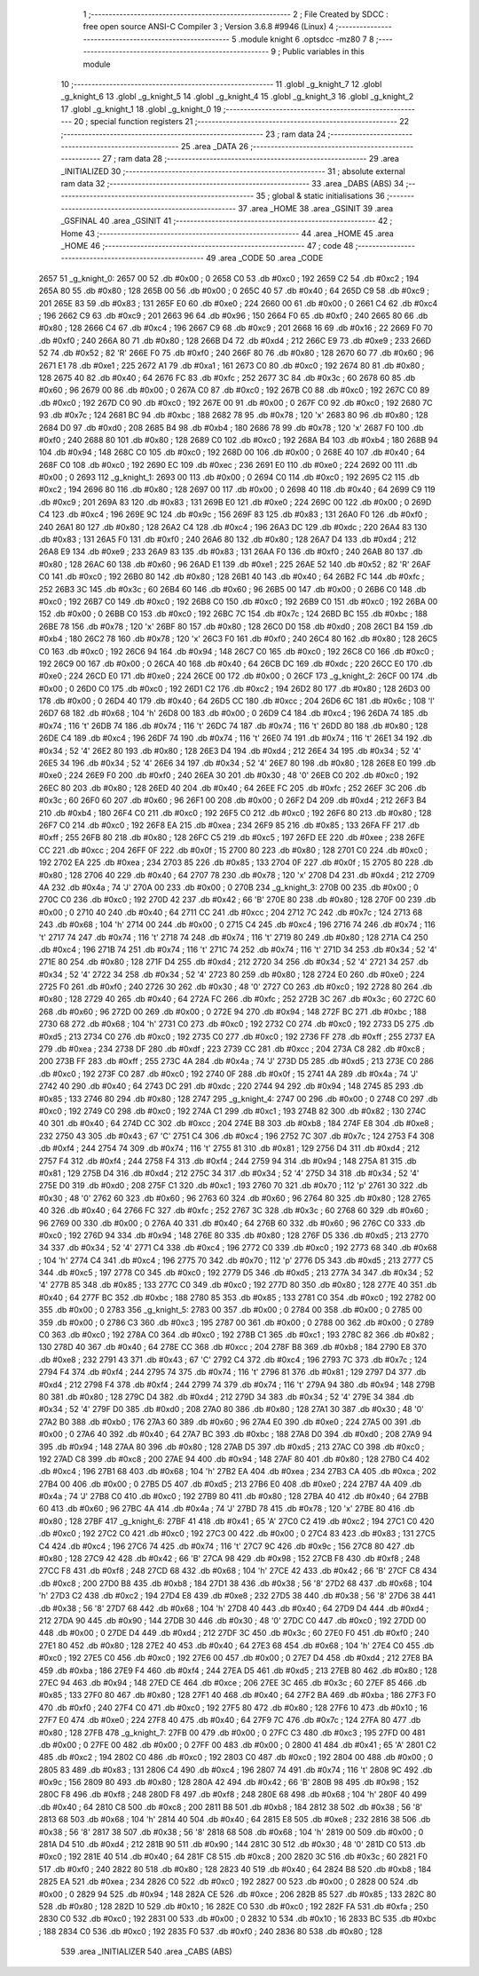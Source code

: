                               1 ;--------------------------------------------------------
                              2 ; File Created by SDCC : free open source ANSI-C Compiler
                              3 ; Version 3.6.8 #9946 (Linux)
                              4 ;--------------------------------------------------------
                              5 	.module knight
                              6 	.optsdcc -mz80
                              7 	
                              8 ;--------------------------------------------------------
                              9 ; Public variables in this module
                             10 ;--------------------------------------------------------
                             11 	.globl _g_knight_7
                             12 	.globl _g_knight_6
                             13 	.globl _g_knight_5
                             14 	.globl _g_knight_4
                             15 	.globl _g_knight_3
                             16 	.globl _g_knight_2
                             17 	.globl _g_knight_1
                             18 	.globl _g_knight_0
                             19 ;--------------------------------------------------------
                             20 ; special function registers
                             21 ;--------------------------------------------------------
                             22 ;--------------------------------------------------------
                             23 ; ram data
                             24 ;--------------------------------------------------------
                             25 	.area _DATA
                             26 ;--------------------------------------------------------
                             27 ; ram data
                             28 ;--------------------------------------------------------
                             29 	.area _INITIALIZED
                             30 ;--------------------------------------------------------
                             31 ; absolute external ram data
                             32 ;--------------------------------------------------------
                             33 	.area _DABS (ABS)
                             34 ;--------------------------------------------------------
                             35 ; global & static initialisations
                             36 ;--------------------------------------------------------
                             37 	.area _HOME
                             38 	.area _GSINIT
                             39 	.area _GSFINAL
                             40 	.area _GSINIT
                             41 ;--------------------------------------------------------
                             42 ; Home
                             43 ;--------------------------------------------------------
                             44 	.area _HOME
                             45 	.area _HOME
                             46 ;--------------------------------------------------------
                             47 ; code
                             48 ;--------------------------------------------------------
                             49 	.area _CODE
                             50 	.area _CODE
   2657                      51 _g_knight_0:
   2657 00                   52 	.db #0x00	; 0
   2658 C0                   53 	.db #0xc0	; 192
   2659 C2                   54 	.db #0xc2	; 194
   265A 80                   55 	.db #0x80	; 128
   265B 00                   56 	.db #0x00	; 0
   265C 40                   57 	.db #0x40	; 64
   265D C9                   58 	.db #0xc9	; 201
   265E 83                   59 	.db #0x83	; 131
   265F E0                   60 	.db #0xe0	; 224
   2660 00                   61 	.db #0x00	; 0
   2661 C4                   62 	.db #0xc4	; 196
   2662 C9                   63 	.db #0xc9	; 201
   2663 96                   64 	.db #0x96	; 150
   2664 F0                   65 	.db #0xf0	; 240
   2665 80                   66 	.db #0x80	; 128
   2666 C4                   67 	.db #0xc4	; 196
   2667 C9                   68 	.db #0xc9	; 201
   2668 16                   69 	.db #0x16	; 22
   2669 F0                   70 	.db #0xf0	; 240
   266A 80                   71 	.db #0x80	; 128
   266B D4                   72 	.db #0xd4	; 212
   266C E9                   73 	.db #0xe9	; 233
   266D 52                   74 	.db #0x52	; 82	'R'
   266E F0                   75 	.db #0xf0	; 240
   266F 80                   76 	.db #0x80	; 128
   2670 60                   77 	.db #0x60	; 96
   2671 E1                   78 	.db #0xe1	; 225
   2672 A1                   79 	.db #0xa1	; 161
   2673 C0                   80 	.db #0xc0	; 192
   2674 80                   81 	.db #0x80	; 128
   2675 40                   82 	.db #0x40	; 64
   2676 FC                   83 	.db #0xfc	; 252
   2677 3C                   84 	.db #0x3c	; 60
   2678 60                   85 	.db #0x60	; 96
   2679 00                   86 	.db #0x00	; 0
   267A C0                   87 	.db #0xc0	; 192
   267B C0                   88 	.db #0xc0	; 192
   267C C0                   89 	.db #0xc0	; 192
   267D C0                   90 	.db #0xc0	; 192
   267E 00                   91 	.db #0x00	; 0
   267F C0                   92 	.db #0xc0	; 192
   2680 7C                   93 	.db #0x7c	; 124
   2681 BC                   94 	.db #0xbc	; 188
   2682 78                   95 	.db #0x78	; 120	'x'
   2683 80                   96 	.db #0x80	; 128
   2684 D0                   97 	.db #0xd0	; 208
   2685 B4                   98 	.db #0xb4	; 180
   2686 78                   99 	.db #0x78	; 120	'x'
   2687 F0                  100 	.db #0xf0	; 240
   2688 80                  101 	.db #0x80	; 128
   2689 C0                  102 	.db #0xc0	; 192
   268A B4                  103 	.db #0xb4	; 180
   268B 94                  104 	.db #0x94	; 148
   268C C0                  105 	.db #0xc0	; 192
   268D 00                  106 	.db #0x00	; 0
   268E 40                  107 	.db #0x40	; 64
   268F C0                  108 	.db #0xc0	; 192
   2690 EC                  109 	.db #0xec	; 236
   2691 E0                  110 	.db #0xe0	; 224
   2692 00                  111 	.db #0x00	; 0
   2693                     112 _g_knight_1:
   2693 00                  113 	.db #0x00	; 0
   2694 C0                  114 	.db #0xc0	; 192
   2695 C2                  115 	.db #0xc2	; 194
   2696 80                  116 	.db #0x80	; 128
   2697 00                  117 	.db #0x00	; 0
   2698 40                  118 	.db #0x40	; 64
   2699 C9                  119 	.db #0xc9	; 201
   269A 83                  120 	.db #0x83	; 131
   269B E0                  121 	.db #0xe0	; 224
   269C 00                  122 	.db #0x00	; 0
   269D C4                  123 	.db #0xc4	; 196
   269E 9C                  124 	.db #0x9c	; 156
   269F 83                  125 	.db #0x83	; 131
   26A0 F0                  126 	.db #0xf0	; 240
   26A1 80                  127 	.db #0x80	; 128
   26A2 C4                  128 	.db #0xc4	; 196
   26A3 DC                  129 	.db #0xdc	; 220
   26A4 83                  130 	.db #0x83	; 131
   26A5 F0                  131 	.db #0xf0	; 240
   26A6 80                  132 	.db #0x80	; 128
   26A7 D4                  133 	.db #0xd4	; 212
   26A8 E9                  134 	.db #0xe9	; 233
   26A9 83                  135 	.db #0x83	; 131
   26AA F0                  136 	.db #0xf0	; 240
   26AB 80                  137 	.db #0x80	; 128
   26AC 60                  138 	.db #0x60	; 96
   26AD E1                  139 	.db #0xe1	; 225
   26AE 52                  140 	.db #0x52	; 82	'R'
   26AF C0                  141 	.db #0xc0	; 192
   26B0 80                  142 	.db #0x80	; 128
   26B1 40                  143 	.db #0x40	; 64
   26B2 FC                  144 	.db #0xfc	; 252
   26B3 3C                  145 	.db #0x3c	; 60
   26B4 60                  146 	.db #0x60	; 96
   26B5 00                  147 	.db #0x00	; 0
   26B6 C0                  148 	.db #0xc0	; 192
   26B7 C0                  149 	.db #0xc0	; 192
   26B8 C0                  150 	.db #0xc0	; 192
   26B9 C0                  151 	.db #0xc0	; 192
   26BA 00                  152 	.db #0x00	; 0
   26BB C0                  153 	.db #0xc0	; 192
   26BC 7C                  154 	.db #0x7c	; 124
   26BD BC                  155 	.db #0xbc	; 188
   26BE 78                  156 	.db #0x78	; 120	'x'
   26BF 80                  157 	.db #0x80	; 128
   26C0 D0                  158 	.db #0xd0	; 208
   26C1 B4                  159 	.db #0xb4	; 180
   26C2 78                  160 	.db #0x78	; 120	'x'
   26C3 F0                  161 	.db #0xf0	; 240
   26C4 80                  162 	.db #0x80	; 128
   26C5 C0                  163 	.db #0xc0	; 192
   26C6 94                  164 	.db #0x94	; 148
   26C7 C0                  165 	.db #0xc0	; 192
   26C8 C0                  166 	.db #0xc0	; 192
   26C9 00                  167 	.db #0x00	; 0
   26CA 40                  168 	.db #0x40	; 64
   26CB DC                  169 	.db #0xdc	; 220
   26CC E0                  170 	.db #0xe0	; 224
   26CD E0                  171 	.db #0xe0	; 224
   26CE 00                  172 	.db #0x00	; 0
   26CF                     173 _g_knight_2:
   26CF 00                  174 	.db #0x00	; 0
   26D0 C0                  175 	.db #0xc0	; 192
   26D1 C2                  176 	.db #0xc2	; 194
   26D2 80                  177 	.db #0x80	; 128
   26D3 00                  178 	.db #0x00	; 0
   26D4 40                  179 	.db #0x40	; 64
   26D5 CC                  180 	.db #0xcc	; 204
   26D6 6C                  181 	.db #0x6c	; 108	'l'
   26D7 68                  182 	.db #0x68	; 104	'h'
   26D8 00                  183 	.db #0x00	; 0
   26D9 C4                  184 	.db #0xc4	; 196
   26DA 74                  185 	.db #0x74	; 116	't'
   26DB 74                  186 	.db #0x74	; 116	't'
   26DC 74                  187 	.db #0x74	; 116	't'
   26DD 80                  188 	.db #0x80	; 128
   26DE C4                  189 	.db #0xc4	; 196
   26DF 74                  190 	.db #0x74	; 116	't'
   26E0 74                  191 	.db #0x74	; 116	't'
   26E1 34                  192 	.db #0x34	; 52	'4'
   26E2 80                  193 	.db #0x80	; 128
   26E3 D4                  194 	.db #0xd4	; 212
   26E4 34                  195 	.db #0x34	; 52	'4'
   26E5 34                  196 	.db #0x34	; 52	'4'
   26E6 34                  197 	.db #0x34	; 52	'4'
   26E7 80                  198 	.db #0x80	; 128
   26E8 E0                  199 	.db #0xe0	; 224
   26E9 F0                  200 	.db #0xf0	; 240
   26EA 30                  201 	.db #0x30	; 48	'0'
   26EB C0                  202 	.db #0xc0	; 192
   26EC 80                  203 	.db #0x80	; 128
   26ED 40                  204 	.db #0x40	; 64
   26EE FC                  205 	.db #0xfc	; 252
   26EF 3C                  206 	.db #0x3c	; 60
   26F0 60                  207 	.db #0x60	; 96
   26F1 00                  208 	.db #0x00	; 0
   26F2 D4                  209 	.db #0xd4	; 212
   26F3 B4                  210 	.db #0xb4	; 180
   26F4 C0                  211 	.db #0xc0	; 192
   26F5 C0                  212 	.db #0xc0	; 192
   26F6 80                  213 	.db #0x80	; 128
   26F7 C0                  214 	.db #0xc0	; 192
   26F8 EA                  215 	.db #0xea	; 234
   26F9 85                  216 	.db #0x85	; 133
   26FA FF                  217 	.db #0xff	; 255
   26FB 80                  218 	.db #0x80	; 128
   26FC C5                  219 	.db #0xc5	; 197
   26FD EE                  220 	.db #0xee	; 238
   26FE CC                  221 	.db #0xcc	; 204
   26FF 0F                  222 	.db #0x0f	; 15
   2700 80                  223 	.db #0x80	; 128
   2701 C0                  224 	.db #0xc0	; 192
   2702 EA                  225 	.db #0xea	; 234
   2703 85                  226 	.db #0x85	; 133
   2704 0F                  227 	.db #0x0f	; 15
   2705 80                  228 	.db #0x80	; 128
   2706 40                  229 	.db #0x40	; 64
   2707 78                  230 	.db #0x78	; 120	'x'
   2708 D4                  231 	.db #0xd4	; 212
   2709 4A                  232 	.db #0x4a	; 74	'J'
   270A 00                  233 	.db #0x00	; 0
   270B                     234 _g_knight_3:
   270B 00                  235 	.db #0x00	; 0
   270C C0                  236 	.db #0xc0	; 192
   270D 42                  237 	.db #0x42	; 66	'B'
   270E 80                  238 	.db #0x80	; 128
   270F 00                  239 	.db #0x00	; 0
   2710 40                  240 	.db #0x40	; 64
   2711 CC                  241 	.db #0xcc	; 204
   2712 7C                  242 	.db #0x7c	; 124
   2713 68                  243 	.db #0x68	; 104	'h'
   2714 00                  244 	.db #0x00	; 0
   2715 C4                  245 	.db #0xc4	; 196
   2716 74                  246 	.db #0x74	; 116	't'
   2717 74                  247 	.db #0x74	; 116	't'
   2718 74                  248 	.db #0x74	; 116	't'
   2719 80                  249 	.db #0x80	; 128
   271A C4                  250 	.db #0xc4	; 196
   271B 74                  251 	.db #0x74	; 116	't'
   271C 74                  252 	.db #0x74	; 116	't'
   271D 34                  253 	.db #0x34	; 52	'4'
   271E 80                  254 	.db #0x80	; 128
   271F D4                  255 	.db #0xd4	; 212
   2720 34                  256 	.db #0x34	; 52	'4'
   2721 34                  257 	.db #0x34	; 52	'4'
   2722 34                  258 	.db #0x34	; 52	'4'
   2723 80                  259 	.db #0x80	; 128
   2724 E0                  260 	.db #0xe0	; 224
   2725 F0                  261 	.db #0xf0	; 240
   2726 30                  262 	.db #0x30	; 48	'0'
   2727 C0                  263 	.db #0xc0	; 192
   2728 80                  264 	.db #0x80	; 128
   2729 40                  265 	.db #0x40	; 64
   272A FC                  266 	.db #0xfc	; 252
   272B 3C                  267 	.db #0x3c	; 60
   272C 60                  268 	.db #0x60	; 96
   272D 00                  269 	.db #0x00	; 0
   272E 94                  270 	.db #0x94	; 148
   272F BC                  271 	.db #0xbc	; 188
   2730 68                  272 	.db #0x68	; 104	'h'
   2731 C0                  273 	.db #0xc0	; 192
   2732 C0                  274 	.db #0xc0	; 192
   2733 D5                  275 	.db #0xd5	; 213
   2734 C0                  276 	.db #0xc0	; 192
   2735 C0                  277 	.db #0xc0	; 192
   2736 FF                  278 	.db #0xff	; 255
   2737 EA                  279 	.db #0xea	; 234
   2738 DF                  280 	.db #0xdf	; 223
   2739 CC                  281 	.db #0xcc	; 204
   273A C8                  282 	.db #0xc8	; 200
   273B FF                  283 	.db #0xff	; 255
   273C 4A                  284 	.db #0x4a	; 74	'J'
   273D D5                  285 	.db #0xd5	; 213
   273E C0                  286 	.db #0xc0	; 192
   273F C0                  287 	.db #0xc0	; 192
   2740 0F                  288 	.db #0x0f	; 15
   2741 4A                  289 	.db #0x4a	; 74	'J'
   2742 40                  290 	.db #0x40	; 64
   2743 DC                  291 	.db #0xdc	; 220
   2744 94                  292 	.db #0x94	; 148
   2745 85                  293 	.db #0x85	; 133
   2746 80                  294 	.db #0x80	; 128
   2747                     295 _g_knight_4:
   2747 00                  296 	.db #0x00	; 0
   2748 C0                  297 	.db #0xc0	; 192
   2749 C0                  298 	.db #0xc0	; 192
   274A C1                  299 	.db #0xc1	; 193
   274B 82                  300 	.db #0x82	; 130
   274C 40                  301 	.db #0x40	; 64
   274D CC                  302 	.db #0xcc	; 204
   274E B8                  303 	.db #0xb8	; 184
   274F E8                  304 	.db #0xe8	; 232
   2750 43                  305 	.db #0x43	; 67	'C'
   2751 C4                  306 	.db #0xc4	; 196
   2752 7C                  307 	.db #0x7c	; 124
   2753 F4                  308 	.db #0xf4	; 244
   2754 74                  309 	.db #0x74	; 116	't'
   2755 81                  310 	.db #0x81	; 129
   2756 D4                  311 	.db #0xd4	; 212
   2757 F4                  312 	.db #0xf4	; 244
   2758 F4                  313 	.db #0xf4	; 244
   2759 94                  314 	.db #0x94	; 148
   275A 81                  315 	.db #0x81	; 129
   275B D4                  316 	.db #0xd4	; 212
   275C 34                  317 	.db #0x34	; 52	'4'
   275D 34                  318 	.db #0x34	; 52	'4'
   275E D0                  319 	.db #0xd0	; 208
   275F C1                  320 	.db #0xc1	; 193
   2760 70                  321 	.db #0x70	; 112	'p'
   2761 30                  322 	.db #0x30	; 48	'0'
   2762 60                  323 	.db #0x60	; 96
   2763 60                  324 	.db #0x60	; 96
   2764 80                  325 	.db #0x80	; 128
   2765 40                  326 	.db #0x40	; 64
   2766 FC                  327 	.db #0xfc	; 252
   2767 3C                  328 	.db #0x3c	; 60
   2768 60                  329 	.db #0x60	; 96
   2769 00                  330 	.db #0x00	; 0
   276A 40                  331 	.db #0x40	; 64
   276B 60                  332 	.db #0x60	; 96
   276C C0                  333 	.db #0xc0	; 192
   276D 94                  334 	.db #0x94	; 148
   276E 80                  335 	.db #0x80	; 128
   276F D5                  336 	.db #0xd5	; 213
   2770 34                  337 	.db #0x34	; 52	'4'
   2771 C4                  338 	.db #0xc4	; 196
   2772 C0                  339 	.db #0xc0	; 192
   2773 68                  340 	.db #0x68	; 104	'h'
   2774 C4                  341 	.db #0xc4	; 196
   2775 70                  342 	.db #0x70	; 112	'p'
   2776 D5                  343 	.db #0xd5	; 213
   2777 C5                  344 	.db #0xc5	; 197
   2778 C0                  345 	.db #0xc0	; 192
   2779 D5                  346 	.db #0xd5	; 213
   277A 34                  347 	.db #0x34	; 52	'4'
   277B 85                  348 	.db #0x85	; 133
   277C C0                  349 	.db #0xc0	; 192
   277D 80                  350 	.db #0x80	; 128
   277E 40                  351 	.db #0x40	; 64
   277F BC                  352 	.db #0xbc	; 188
   2780 85                  353 	.db #0x85	; 133
   2781 C0                  354 	.db #0xc0	; 192
   2782 00                  355 	.db #0x00	; 0
   2783                     356 _g_knight_5:
   2783 00                  357 	.db #0x00	; 0
   2784 00                  358 	.db #0x00	; 0
   2785 00                  359 	.db #0x00	; 0
   2786 C3                  360 	.db #0xc3	; 195
   2787 00                  361 	.db #0x00	; 0
   2788 00                  362 	.db #0x00	; 0
   2789 C0                  363 	.db #0xc0	; 192
   278A C0                  364 	.db #0xc0	; 192
   278B C1                  365 	.db #0xc1	; 193
   278C 82                  366 	.db #0x82	; 130
   278D 40                  367 	.db #0x40	; 64
   278E CC                  368 	.db #0xcc	; 204
   278F B8                  369 	.db #0xb8	; 184
   2790 E8                  370 	.db #0xe8	; 232
   2791 43                  371 	.db #0x43	; 67	'C'
   2792 C4                  372 	.db #0xc4	; 196
   2793 7C                  373 	.db #0x7c	; 124
   2794 F4                  374 	.db #0xf4	; 244
   2795 74                  375 	.db #0x74	; 116	't'
   2796 81                  376 	.db #0x81	; 129
   2797 D4                  377 	.db #0xd4	; 212
   2798 F4                  378 	.db #0xf4	; 244
   2799 74                  379 	.db #0x74	; 116	't'
   279A 94                  380 	.db #0x94	; 148
   279B 80                  381 	.db #0x80	; 128
   279C D4                  382 	.db #0xd4	; 212
   279D 34                  383 	.db #0x34	; 52	'4'
   279E 34                  384 	.db #0x34	; 52	'4'
   279F D0                  385 	.db #0xd0	; 208
   27A0 80                  386 	.db #0x80	; 128
   27A1 30                  387 	.db #0x30	; 48	'0'
   27A2 B0                  388 	.db #0xb0	; 176
   27A3 60                  389 	.db #0x60	; 96
   27A4 E0                  390 	.db #0xe0	; 224
   27A5 00                  391 	.db #0x00	; 0
   27A6 40                  392 	.db #0x40	; 64
   27A7 BC                  393 	.db #0xbc	; 188
   27A8 D0                  394 	.db #0xd0	; 208
   27A9 94                  395 	.db #0x94	; 148
   27AA 80                  396 	.db #0x80	; 128
   27AB D5                  397 	.db #0xd5	; 213
   27AC C0                  398 	.db #0xc0	; 192
   27AD C8                  399 	.db #0xc8	; 200
   27AE 94                  400 	.db #0x94	; 148
   27AF 80                  401 	.db #0x80	; 128
   27B0 C4                  402 	.db #0xc4	; 196
   27B1 68                  403 	.db #0x68	; 104	'h'
   27B2 EA                  404 	.db #0xea	; 234
   27B3 CA                  405 	.db #0xca	; 202
   27B4 00                  406 	.db #0x00	; 0
   27B5 D5                  407 	.db #0xd5	; 213
   27B6 E0                  408 	.db #0xe0	; 224
   27B7 4A                  409 	.db #0x4a	; 74	'J'
   27B8 C0                  410 	.db #0xc0	; 192
   27B9 80                  411 	.db #0x80	; 128
   27BA 40                  412 	.db #0x40	; 64
   27BB 60                  413 	.db #0x60	; 96
   27BC 4A                  414 	.db #0x4a	; 74	'J'
   27BD 78                  415 	.db #0x78	; 120	'x'
   27BE 80                  416 	.db #0x80	; 128
   27BF                     417 _g_knight_6:
   27BF 41                  418 	.db #0x41	; 65	'A'
   27C0 C2                  419 	.db #0xc2	; 194
   27C1 C0                  420 	.db #0xc0	; 192
   27C2 C0                  421 	.db #0xc0	; 192
   27C3 00                  422 	.db #0x00	; 0
   27C4 83                  423 	.db #0x83	; 131
   27C5 C4                  424 	.db #0xc4	; 196
   27C6 74                  425 	.db #0x74	; 116	't'
   27C7 9C                  426 	.db #0x9c	; 156
   27C8 80                  427 	.db #0x80	; 128
   27C9 42                  428 	.db #0x42	; 66	'B'
   27CA 98                  429 	.db #0x98	; 152
   27CB F8                  430 	.db #0xf8	; 248
   27CC F8                  431 	.db #0xf8	; 248
   27CD 68                  432 	.db #0x68	; 104	'h'
   27CE 42                  433 	.db #0x42	; 66	'B'
   27CF C8                  434 	.db #0xc8	; 200
   27D0 B8                  435 	.db #0xb8	; 184
   27D1 38                  436 	.db #0x38	; 56	'8'
   27D2 68                  437 	.db #0x68	; 104	'h'
   27D3 C2                  438 	.db #0xc2	; 194
   27D4 E8                  439 	.db #0xe8	; 232
   27D5 38                  440 	.db #0x38	; 56	'8'
   27D6 38                  441 	.db #0x38	; 56	'8'
   27D7 68                  442 	.db #0x68	; 104	'h'
   27D8 40                  443 	.db #0x40	; 64
   27D9 D4                  444 	.db #0xd4	; 212
   27DA 90                  445 	.db #0x90	; 144
   27DB 30                  446 	.db #0x30	; 48	'0'
   27DC C0                  447 	.db #0xc0	; 192
   27DD 00                  448 	.db #0x00	; 0
   27DE D4                  449 	.db #0xd4	; 212
   27DF 3C                  450 	.db #0x3c	; 60
   27E0 F0                  451 	.db #0xf0	; 240
   27E1 80                  452 	.db #0x80	; 128
   27E2 40                  453 	.db #0x40	; 64
   27E3 68                  454 	.db #0x68	; 104	'h'
   27E4 C0                  455 	.db #0xc0	; 192
   27E5 C0                  456 	.db #0xc0	; 192
   27E6 00                  457 	.db #0x00	; 0
   27E7 D4                  458 	.db #0xd4	; 212
   27E8 BA                  459 	.db #0xba	; 186
   27E9 F4                  460 	.db #0xf4	; 244
   27EA D5                  461 	.db #0xd5	; 213
   27EB 80                  462 	.db #0x80	; 128
   27EC 94                  463 	.db #0x94	; 148
   27ED CE                  464 	.db #0xce	; 206
   27EE 3C                  465 	.db #0x3c	; 60
   27EF 85                  466 	.db #0x85	; 133
   27F0 80                  467 	.db #0x80	; 128
   27F1 40                  468 	.db #0x40	; 64
   27F2 BA                  469 	.db #0xba	; 186
   27F3 F0                  470 	.db #0xf0	; 240
   27F4 C0                  471 	.db #0xc0	; 192
   27F5 80                  472 	.db #0x80	; 128
   27F6 10                  473 	.db #0x10	; 16
   27F7 E0                  474 	.db #0xe0	; 224
   27F8 40                  475 	.db #0x40	; 64
   27F9 7C                  476 	.db #0x7c	; 124
   27FA 80                  477 	.db #0x80	; 128
   27FB                     478 _g_knight_7:
   27FB 00                  479 	.db #0x00	; 0
   27FC C3                  480 	.db #0xc3	; 195
   27FD 00                  481 	.db #0x00	; 0
   27FE 00                  482 	.db #0x00	; 0
   27FF 00                  483 	.db #0x00	; 0
   2800 41                  484 	.db #0x41	; 65	'A'
   2801 C2                  485 	.db #0xc2	; 194
   2802 C0                  486 	.db #0xc0	; 192
   2803 C0                  487 	.db #0xc0	; 192
   2804 00                  488 	.db #0x00	; 0
   2805 83                  489 	.db #0x83	; 131
   2806 C4                  490 	.db #0xc4	; 196
   2807 74                  491 	.db #0x74	; 116	't'
   2808 9C                  492 	.db #0x9c	; 156
   2809 80                  493 	.db #0x80	; 128
   280A 42                  494 	.db #0x42	; 66	'B'
   280B 98                  495 	.db #0x98	; 152
   280C F8                  496 	.db #0xf8	; 248
   280D F8                  497 	.db #0xf8	; 248
   280E 68                  498 	.db #0x68	; 104	'h'
   280F 40                  499 	.db #0x40	; 64
   2810 C8                  500 	.db #0xc8	; 200
   2811 B8                  501 	.db #0xb8	; 184
   2812 38                  502 	.db #0x38	; 56	'8'
   2813 68                  503 	.db #0x68	; 104	'h'
   2814 40                  504 	.db #0x40	; 64
   2815 E8                  505 	.db #0xe8	; 232
   2816 38                  506 	.db #0x38	; 56	'8'
   2817 38                  507 	.db #0x38	; 56	'8'
   2818 68                  508 	.db #0x68	; 104	'h'
   2819 00                  509 	.db #0x00	; 0
   281A D4                  510 	.db #0xd4	; 212
   281B 90                  511 	.db #0x90	; 144
   281C 30                  512 	.db #0x30	; 48	'0'
   281D C0                  513 	.db #0xc0	; 192
   281E 40                  514 	.db #0x40	; 64
   281F C8                  515 	.db #0xc8	; 200
   2820 3C                  516 	.db #0x3c	; 60
   2821 F0                  517 	.db #0xf0	; 240
   2822 80                  518 	.db #0x80	; 128
   2823 40                  519 	.db #0x40	; 64
   2824 B8                  520 	.db #0xb8	; 184
   2825 EA                  521 	.db #0xea	; 234
   2826 C0                  522 	.db #0xc0	; 192
   2827 00                  523 	.db #0x00	; 0
   2828 00                  524 	.db #0x00	; 0
   2829 94                  525 	.db #0x94	; 148
   282A CE                  526 	.db #0xce	; 206
   282B 85                  527 	.db #0x85	; 133
   282C 80                  528 	.db #0x80	; 128
   282D 10                  529 	.db #0x10	; 16
   282E C0                  530 	.db #0xc0	; 192
   282F FA                  531 	.db #0xfa	; 250
   2830 C0                  532 	.db #0xc0	; 192
   2831 00                  533 	.db #0x00	; 0
   2832 10                  534 	.db #0x10	; 16
   2833 BC                  535 	.db #0xbc	; 188
   2834 C0                  536 	.db #0xc0	; 192
   2835 F0                  537 	.db #0xf0	; 240
   2836 80                  538 	.db #0x80	; 128
                            539 	.area _INITIALIZER
                            540 	.area _CABS (ABS)
